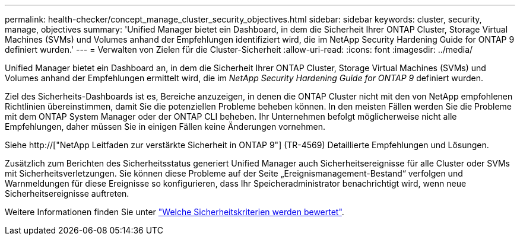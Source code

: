 ---
permalink: health-checker/concept_manage_cluster_security_objectives.html 
sidebar: sidebar 
keywords: cluster, security, manage, objectives 
summary: 'Unified Manager bietet ein Dashboard, in dem die Sicherheit Ihrer ONTAP Cluster, Storage Virtual Machines (SVMs) und Volumes anhand der Empfehlungen identifiziert wird, die im NetApp Security Hardening Guide for ONTAP 9 definiert wurden.' 
---
= Verwalten von Zielen für die Cluster-Sicherheit
:allow-uri-read: 
:icons: font
:imagesdir: ../media/


[role="lead"]
Unified Manager bietet ein Dashboard an, in dem die Sicherheit Ihrer ONTAP Cluster, Storage Virtual Machines (SVMs) und Volumes anhand der Empfehlungen ermittelt wird, die im _NetApp Security Hardening Guide for ONTAP 9_ definiert wurden.

Ziel des Sicherheits-Dashboards ist es, Bereiche anzuzeigen, in denen die ONTAP Cluster nicht mit den von NetApp empfohlenen Richtlinien übereinstimmen, damit Sie die potenziellen Probleme beheben können. In den meisten Fällen werden Sie die Probleme mit dem ONTAP System Manager oder der ONTAP CLI beheben. Ihr Unternehmen befolgt möglicherweise nicht alle Empfehlungen, daher müssen Sie in einigen Fällen keine Änderungen vornehmen.

Siehe http://["NetApp Leitfaden zur verstärkte Sicherheit in ONTAP 9"] (TR-4569) Detaillierte Empfehlungen und Lösungen.

Zusätzlich zum Berichten des Sicherheitsstatus generiert Unified Manager auch Sicherheitsereignisse für alle Cluster oder SVMs mit Sicherheitsverletzungen. Sie können diese Probleme auf der Seite „Ereignismanagement-Bestand“ verfolgen und Warnmeldungen für diese Ereignisse so konfigurieren, dass Ihr Speicheradministrator benachrichtigt wird, wenn neue Sicherheitsereignisse auftreten.

Weitere Informationen finden Sie unter link:../health-checker/concept_what_security_criteria_is_being_evaluated.html["Welche Sicherheitskriterien werden bewertet"].
